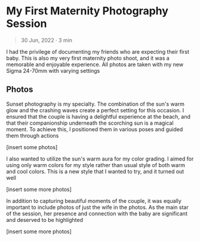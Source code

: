 #+OPTIONS: toc:nil

* My First Maternity Photography Session
#+BEGIN_QUOTE
30 Jun, 2022 · 3 min
#+END_QUOTE

I had the privilege of documenting my friends who are
expecting their first baby. This is also my very first maternity photo shoot, and
it was a memorable and enjoyable experience. All photos are taken with my new
Sigma 24-70mm with varying settings

** Photos
Sunset photography is my specialty. The combination of the sun's warm glow and
the crashing waves create a perfect setting for this occasion. I ensured that
the couple is having a delightful experience at the beach, and that their
companionship underneath the scorching sun is a magical moment. To
achieve this, I positioned them in various poses and guided them through actions

[insert some photos]

I also wanted to utilize the sun's warm aura for my color grading. I
aimed for using only warm colors for my style rather than usual style of both
warm and cool colors. This is a new style that I wanted to try, and it turned
out well

[insert some more photos]

In addition to capturing beautiful moments of the couple, it was equally
important to include photos of just the wife in the photos. As the main star of
the session, her presence and connection with the baby are significant and
deserved to be highlighted

[insert some more photos]


